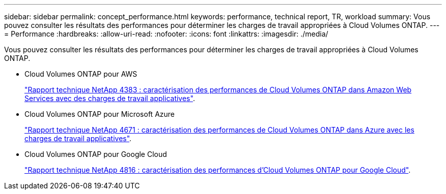 ---
sidebar: sidebar 
permalink: concept_performance.html 
keywords: performance, technical report, TR, workload 
summary: Vous pouvez consulter les résultats des performances pour déterminer les charges de travail appropriées à Cloud Volumes ONTAP. 
---
= Performance
:hardbreaks:
:allow-uri-read: 
:nofooter: 
:icons: font
:linkattrs: 
:imagesdir: ./media/


[role="lead"]
Vous pouvez consulter les résultats des performances pour déterminer les charges de travail appropriées à Cloud Volumes ONTAP.

* Cloud Volumes ONTAP pour AWS
+
https://www.netapp.com/us/media/tr-4383.pdf["Rapport technique NetApp 4383 : caractérisation des performances de Cloud Volumes ONTAP dans Amazon Web Services avec des charges de travail applicatives"^].

* Cloud Volumes ONTAP pour Microsoft Azure
+
https://www.netapp.com/us/media/tr-4671.pdf["Rapport technique NetApp 4671 : caractérisation des performances de Cloud Volumes ONTAP dans Azure avec les charges de travail applicatives"^].

* Cloud Volumes ONTAP pour Google Cloud
+
https://www.netapp.com/us/media/tr-4816.pdf["Rapport technique NetApp 4816 : caractérisation des performances d'Cloud Volumes ONTAP pour Google Cloud"^].


